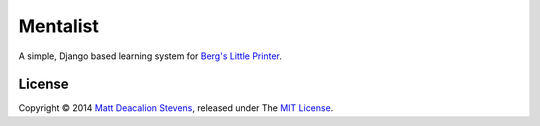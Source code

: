 =========
Mentalist
=========

A simple, Django based learning system for `Berg's Little Printer`_.

License
-------
Copyright © 2014 `Matt Deacalion Stevens`_, released under The `MIT License`_.

.. _Berg's Little Printer: http://littleprinter.com/
.. _Matt Deacalion Stevens: http://dirtymonkey.co.uk
.. _MIT License: http://deacalion.mit-license.org

